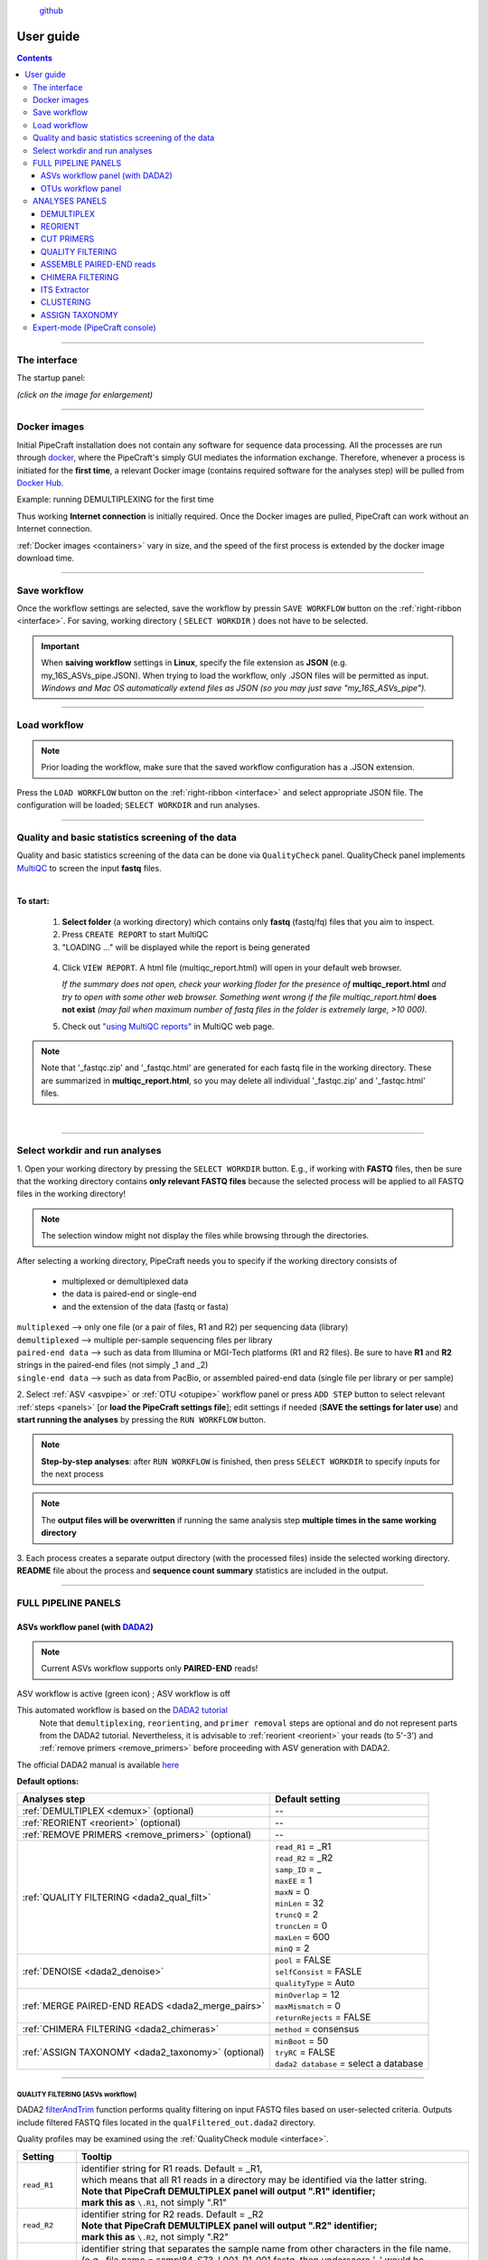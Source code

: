 .. |PipeCraft2_logo| image:: _static/PipeCraft2_icon_v2.png
  :width: 100
  :alt: Alternative text

.. |main_interface| image:: _static/main_interface.png
  :width: 2000
  :alt: Alternative text

.. |asv_main| image:: _static/asv_main.png
  :width: 1500
  :alt: Alternative text

.. |otu_main| image:: _static/otu_main.png
  :width: 1500
  :alt: Alternative text

.. |console| image:: _static/console.png
  :width: 1500
  :alt: Alternative text

.. meta::
    :description lang=en:
        PipeCraft manual. User guide for PipeCraft

|PipeCraft2_logo|
  `github <https://github.com/SuvalineVana/pipecraft>`_

==========
User guide
==========

.. contents:: Contents
   :depth: 3

____________________________________________________

.. _interface: 

The interface
==============

The startup panel:

*(click on the image for enlargement)*
|main_interface|

____________________________________________________

Docker images 
==============

.. |pulling_image| image:: _static/pulling_image.png
  :width: 280
  :alt: Alternative text


Initial PipeCraft installation does not contain any software for sequence data processing. 
All the processes are run through `docker <https://www.docker.com/>`_, where the PipeCraft's simply GUI mediates the 
information exchange. Therefore, whenever a process is initiated for the **first time**, 
a relevant Docker image (contains required software for the analyses step) will be pulled from `Docker Hub <https://hub.docker.com/u/pipecraft>`_.

Example: running DEMULTIPLEXING for the first time |pulling_image|

Thus working **Internet connection** is initially required. Once the Docker images are pulled, PipeCraft can work without an Internet connection. 

:ref:`Docker images <containers>` vary in size, and the speed of the first process is extended by the docker image download time.
 
____________________________________________________

Save workflow
==============

Once the workflow settings are selected, save the workflow by pressin ``SAVE WORKFLOW`` button on the :ref:`right-ribbon <interface>`.
For saving, working directory ( ``SELECT WORKDIR`` ) does not have to be selected. 

.. important::

 When **saiving workflow** settings in **Linux**, specify the file extension as **JSON** (e.g. my_16S_ASVs_pipe.JSON).
 When trying to load the workflow, only .JSON files will be permitted as input. *Windows and Mac OS automatically extend files as JSON (so you may just save "my_16S_ASVs_pipe").*

____________________________________________________

Load workflow
==============

.. note ::

 Prior loading the workflow, make sure that the saved workflow configuration has a .JSON extension. 

Press the ``LOAD WORKFLOW`` button on the :ref:`right-ribbon <interface>` and select appropriate JSON file.
The configuration will be loaded; ``SELECT WORKDIR`` and run analyses.

____________________________________________________

.. _qualitycheck:

Quality and basic statistics screening of the data
==================================================

.. |multiQC_main| image:: _static/multiQC_main.png
  :width: 1000
  :alt: Alternative text

.. |multiQC_1-3| image:: _static/multiQC_1-3.png
  :width: 550
  :alt: Alternative text

.. |multiQC_view_report| image:: _static/multiQC_view_report.png
  :width: 550
  :alt: Alternative text


Quality and basic statistics screening of the data can be done via ``QualityCheck`` panel. 
QualityCheck panel implements `MultiQC <https://multiqc.info/>`_ to screen the input **fastq** files. 

|multiQC_main|

| 

**To start:** 

 1. **Select folder** (a working directory) which contains only **fastq** (fastq/fq) files that you aim to inspect. 
 2. Press ``CREATE REPORT`` to start MultiQC 
 3. "LOADING ..." will be displayed while the report is being generated

|multiQC_1-3|

|multiQC_view_report|

 4. Click ``VIEW REPORT``. A html file (multiqc_report.html) will open in your default web browser.
    
    *If the summary does not open, check your working floder for the presence of* **multiqc_report.html** *and try to open with some other web browser.*
    *Something went wrong if the file multiqc_report.html* **does not exist** *(may fail when maximum number of fastq files in the folder is extremely large, >10 000).*

 5. Check out  `"using MultiQC reports" <https://multiqc.info/docs/#using-multiqc-reports>`_ in MultiQC web page.
   
.. note::

 Note that '_fastqc.zip' and '_fastqc.html' are generated for each fastq file in the working directory. These are summarized in **multiqc_report.html**, 
 so you may delete all individual '_fastqc.zip' and '_fastqc.html' files.
 
| 

____________________________________________________

Select workdir and run analyses
===============================

1. Open your working directory by pressing the ``SELECT WORKDIR`` button. E.g., if working with **FASTQ** files,
then be sure that the working directory contains **only relevant FASTQ files** because the selected process will be 
applied to all FASTQ files in the working directory!

.. note::

 The selection window might not display the files while browsing through the directories. 

After selecting a working directory, PipeCraft needs you to specify if 
the working directory consists of 

 * multiplexed or demultiplexed data
 * the data is paired-end or single-end
 * and the extension of the data (fastq or fasta)

| ``multiplexed`` --> only one file (or a pair of files, R1 and R2) per sequencing data (library)
| ``demultiplexed`` --> multiple per-sample sequencing files per library
| ``paired-end data`` --> such as data from Illumina or MGI-Tech platforms (R1 and R2 files). Be sure to have **R1** and **R2** strings in the paired-end files (not simply _1 and _2)
| ``single-end data`` --> such as data from PacBio, or assembled paired-end data (single file per library or per sample)

2. Select :ref:`ASV <asvpipe>` or :ref:`OTU <otupipe>` workflow panel or press ``ADD STEP`` button
to select relevant :ref:`steps <panels>` [or **load the PipeCraft settings file**]; 
edit settings if needed (**SAVE the settings for later use**) and **start
running the analyses** by pressing the ``RUN WORKFLOW`` button.


.. note::

 **Step-by-step analyses**: after ``RUN WORKFLOW`` is finished, then press ``SELECT WORKDIR`` to specify inputs for the next process

.. note::

 The **output files will be overwritten** if running the same 
 analysis step **multiple times in the same working directory**

3. Each process creates a separate output directory (with the processed files) 
inside the selected working directory. 
**README** file about the process and **sequence count summary** statistics are included in the output.

____________________________________________________

FULL PIPELINE PANELS
====================

.. |asvoff| image:: _static/ASV_off.png
  :width: 50
  :alt: Alternative text

.. |asvon| image:: _static/ASV_on.png
  :width: 50
  :alt: Alternative text

.. _asvpipe:

ASVs workflow panel (with `DADA2 <https://benjjneb.github.io/dada2/index.html>`_)
----------------------------------------------------------------------------------

.. note::
  Current ASVs workflow supports only **PAIRED-END** reads!

|asv_main|

ASV workflow is active (green icon) |asvon|
; ASV workflow is off |asvoff| 

This automated workflow is based on the `DADA2 tutorial <https://benjjneb.github.io/dada2/tutorial.html>`_ 
 | Note that ``demultiplexing``, ``reorienting``, and ``primer removal`` steps are optional and do not represent parts from the DADA2 tutorial. Nevertheless, it is advisable to :ref:`reorient <reorient>` your reads (to 5'-3') and :ref:`remove primers <remove_primers>` before proceeding with ASV generation with DADA2.

| The official DADA2 manual is available `here <https://www.bioconductor.org/packages/devel/bioc/manuals/dada2/man/dada2.pdf>`_
 
.. _dada2_defaults:

**Default options:**

================================================== =========================
Analyses step                                      Default setting
================================================== =========================
:ref:`DEMULTIPLEX <demux>` (optional)              --
:ref:`REORIENT <reorient>` (optional)              --
:ref:`REMOVE PRIMERS <remove_primers>` (optional)  --
:ref:`QUALITY FILTERING <dada2_qual_filt>`         | ``read_R1`` = _R1
                                                   | ``read_R2`` = _R2
                                                   | ``samp_ID`` = _
                                                   | ``maxEE`` = 1
                                                   | ``maxN`` = 0
                                                   | ``minLen`` = 32
                                                   | ``truncQ`` = 2
                                                   | ``truncLen`` = 0
                                                   | ``maxLen`` = 600
                                                   | ``minQ`` = 2
:ref:`DENOISE <dada2_denoise>`                     | ``pool`` = FALSE
                                                   | ``selfConsist`` = FASLE
                                                   | ``qualityType`` = Auto
:ref:`MERGE PAIRED-END READS <dada2_merge_pairs>`  | ``minOverlap`` = 12
                                                   | ``maxMismatch`` = 0
                                                   | ``returnRejects`` = FALSE
:ref:`CHIMERA FILTERING <dada2_chimeras>`          | ``method`` = consensus
:ref:`ASSIGN TAXONOMY <dada2_taxonomy>` (optional) | ``minBoot`` = 50
                                                   | ``tryRC`` = FALSE
                                                   | ``dada2 database`` = select a database
================================================== =========================

____________________________________________________

.. _dada2_qual_filt:

QUALITY FILTERING [ASVs workflow] 
~~~~~~~~~~~~~~~~~~~~~~~~~~~~~~~~~

DADA2 `filterAndTrim <https://www.bioconductor.org/packages/devel/bioc/manuals/dada2/man/dada2.pdf>`_ function performs quality filtering on input FASTQ files based on user-selected criteria. Outputs include filtered FASTQ files located in the ``qualFiltered_out.dada2`` directory.

Quality profiles may be examined using the :ref:`QualityCheck module <interface>`.

==================== ============
Setting              Tooltip
==================== ============
``read_R1``          | identifier string for R1 reads. Default = _R1, 
                     | which means that all R1 reads in a directory may be identified via the latter string.
                     | **Note that PipeCraft DEMULTIPLEX panel will output ".R1" identifier;**
                     | **mark this as** ``\.R1``, not simply ".R1"
``read_R2``          | identifier string for R2 reads. Default = _R2
                     | **Note that PipeCraft DEMULTIPLEX panel will output ".R2" identifier;**
                     | **mark this as** ``\.R2``, not simply ".R2"
``samp_ID``          | identifier string that separates the sample name from other characters in the file name.
                     | (e.g., file name = sampl84_S73_L001_R1_001.fastq, then underscore '_' would be 
                     | the 'identifier string' (sample name = sampl84))
                     | **Note that PipeCraft DEMULTIPLEX panel will output "." as sample delimiter;**
                     | **mark this as** ``\.``, not simply "."
``maxEE``            | discard sequences with more than the specified number of expected errors
``maxN``             | discard sequences with more than the specified number of N's (ambiguous bases)
``minLen``           | remove reads with length less than minLen. minLen is enforced after all other 
                     | trimming and truncation
``truncQ``           | truncate reads at the first instance of a quality score less than or equal to truncQ
``truncLen``         | truncate reads after truncLen bases (applies to R1 reads when working with paired-end data). 
                     | Reads shorter than this are discarded. Explore quality profiles (with QualityCheck module) 
                     | see whether poor quality ends needs to be truncated
``truncLen_R2``      | truncate R2 reads after truncLen bases. 
                     | Reads shorter than this are discarded. Explore quality profiles 
                     | (with QualityCheck module) see whether poor quality ends needs to be truncated
``maxLen``           | remove reads with length greater than maxLen. maxLen is enforced on the raw reads. 
                     | In dada2, the default = Inf, but here set as 9999
``minQ``             | after truncation, reads containing a quality score below minQ will be discarded
==================== ============

see :ref:`default settings <dada2_defaults>`

____________________________________________________

.. _dada2_denoise:

DENOISING [ASVs workflow] 
~~~~~~~~~~~~~~~~~~~~~~~~~

DADA2 `dada <https://www.bioconductor.org/packages/devel/bioc/manuals/dada2/man/dada2.pdf>`_ function to remove sequencing errors.
Outputs filtered fasta files into ``denoised_assembled.dada2`` directory.

==================== ============
Setting              Tooltip
==================== ============
``pool``             | if TRUE, the algorithm will pool together all samples prior to sample inference. 
                     | Pooling improves the detection of rare variants, but is computationally more expensive. 
                     | If pool = 'pseudo', the algorithm will perform pseudo-pooling between individually processed samples. 
                     | This argument has no effect if only 1 sample is provided, and pool does not affect error rates, 
                     | which are always estimated from pooled observations across samples.
``selfConsist``      | if TRUE, the algorithm will alternate between sample inference and error rate estimation until convergence
``qualityType``      | means to attempt to auto-detect the fastq quality encoding. 
                     | This may fail for PacBio files with uniformly high quality scores, in which case use 'FastqQuality'
==================== ============

see :ref:`default settings <dada2_defaults>`

____________________________________________________

.. _dada2_merge_pairs:

MERGE PAIRS [ASVs workflow] 
~~~~~~~~~~~~~~~~~~~~~~~~~~~~

DADA2 `mergePairs <https://www.bioconductor.org/packages/devel/bioc/manuals/dada2/man/dada2.pdf>`_ function to merge paired-end reads. 
Outputs merged fasta files into ``denoised_assembled.dada2`` directory.

==================== ============
Setting               Tooltip
==================== ============
``minOverlap``       | the minimum length of the overlap required for merging the forward and reverse reads.
``maxMismatch``      | the maximum mismatches allowed in the overlap region
``trimOverhang``     | if TRUE, overhangs in the alignment between the forwards and reverse read are trimmed off. 
                     | Overhangs are when the reverse read extends past the start of the forward read, 
                     | and vice-versa, as can happen when reads are longer than the amplicon and read 
                     | into the other-direction primer region
``justConcatenate``  | if TRUE, the forward and reverse-complemented reverse read are concatenated  
                     | rather than merged, with a NNNNNNNNNN (10 Ns) spacer inserted between them
==================== ============

see :ref:`default settings <dada2_defaults>`

.. _dada2_chimeras:

____________________________________________________

CHIMERA FILTERING [ASVs workflow] 
~~~~~~~~~~~~~~~~~~~~~~~~~~~~~~~~~~

DADA2 `removeBimeraDenovo <https://www.bioconductor.org/packages/devel/bioc/manuals/dada2/man/dada2.pdf>`_ function to remove chimeras. 
Outputs filtered fasta files into ``chimeraFiltered_out.dada2`` and final ASVs to ``ASVs_out.dada2`` directory.

==================== ============
Setting               Tooltip
==================== ============
``method``           | 'consensus' - the samples are independently checked for chimeras, and a consensus 
                     | decision on each sequence variant is made. 
                     | If 'pooled', the samples are all pooled together for chimera identification. 
                     | If 'per-sample', the samples are independently checked for chimeras
==================== ============

see :ref:`default settings <dada2_defaults>`

____________________________________________________

.. _dada2_taxonomy:

ASSIGN TAXONOMY [ASVs workflow] 
~~~~~~~~~~~~~~~~~~~~~~~~~~~~~~~~~~

DADA2 `assignTaxonomy <https://www.bioconductor.org/packages/devel/bioc/manuals/dada2/man/dada2.pdf>`_ function to classify ASVs. 
Outputs classified fasta files into ``taxonomy_out.dada2`` directory.

==================== ============
Setting               Tooltip
==================== ============
``minBoot``          | the minimum bootstrap confidence for assigning a taxonomic level
``tryRC``            | the reverse-complement of each sequences will be used for classification (leave OFF when sequences have been reoriented)
                     | if it is a better match to the reference sequences than the forward sequence
``dada2 database``   | select a reference database fasta file for taxonomy annotation
                     | `Download DADA2-formatted reference databases here <https://benjjneb.github.io/dada2/training.html>`_
==================== ============

see :ref:`default settings <dada2_defaults>`

____________________________________________________

.. _otupipe:

OTUs workflow panel
--------------------

.. |otuoff| image:: _static/OTU_off.png
  :width: 50
  :alt: Alternative text

.. |otuon| image:: _static/OTU_on.png
  :width: 50
  :alt: Alternative text

.. note::
  This OTU workflow works with paired-end (e.g. Illumina, MGI-Tech) as well as single-end reads (e.g. PacBio, assembled Illumina reads)

|otu_main|

OTU workflow is active (green icon) |otuon|
; OTU workflow is off |otuoff| 

This automated workflow is mostly based on `vsearch <https://github.com/torognes/vsearch>`_ (`Rognes et. al 2016 <https://peerj.com/articles/2584/>`_) [`manual <_static/vsearch_2.18.0_manual.pdf>`_]
 | Note that ``demultiplexing``, ``reorient`` and ``remove primers`` steps are optional. Nevertheless, it is advisable to :ref:`reorient <reorient>` your reads (to 5'-3') and :ref:`remove primers <remove_primers>` before proceeding.

 
.. _otupipe_defaults:

| **Default options:**
| *click on analyses step for more info*

=================================================== =========================
Analyses step                                       Default setting
=================================================== =========================
:ref:`DEMULTIPLEX <demux>` (optional)               --
:ref:`REORIENT <reorient>` (optional)               --
:ref:`REMOVE PRIMERS <remove_primers>` (optional)   --
:ref:`MERGE READS <merge_pairs>`                    | ``min_overlap`` = 12
                                                    | ``min_length`` = 32
                                                    | ``allow_merge_stagger`` = TRUE 
                                                    | ``include only R1`` = FALSE 
                                                    | ``max_diffs`` = 20
                                                    | ``max_Ns`` = 0
                                                    | ``max_len`` = 600
                                                    | ``keep_disjoined`` = FALSE 
                                                    | ``fastq_qmax`` = 41
:ref:`QUALITY FILTERING <qual_filt>`                | ``maxEE`` = 1
                                                    | ``maxN`` = 0
                                                    | ``minLen`` = 32
                                                    | ``max_length`` = undefined
                                                    | ``qmax`` = 41
                                                    | ``qmin`` = 0
                                                    | ``maxee_rate`` = undefined
                                                    | ``minsize`` = 1
:ref:`CHIMERA FILTERING <chimFilt>`                 | ``pre_cluster`` = 0.98
                                                    | ``min_unique_size`` = 1
                                                    | ``denovo`` = TRUE 
                                                    | ``reference_based`` = undefined
                                                    | ``abundance_skew`` = 2
                                                    | ``min_h`` = 0.28
:ref:`ITS Extractor <itsextractor>` (optional)      | ``organisms`` = Fungi 
                                                    | ``regions`` = all
                                                    | ``partial`` = 50
                                                    | ``e_value`` = 1e-5
                                                    | ``scores`` = 0
                                                    | ``domains`` = 2
                                                    | ``complement`` = TRUE 
                                                    | ``only_full`` = FALSE
                                                    | ``truncate`` = TRUE 
:ref:`CLUSTERING <clustering>`                      | ``OTU_type`` = centroid
                                                    | ``similarity_threshold`` = 0.97
                                                    | ``strands`` = both
                                                    | ``min_OTU_size`` = 2
                                                    | ``similarity_type`` = 2
                                                    | ``sequence_sorting`` = cluster_size
                                                    | ``centroid_type`` = similarity
                                                    | ``max_hits`` = 1
                                                    | ``relabel`` = sha1
                                                    | ``mask`` = dust
                                                    | ``dbmask`` = dust
                                                    | ``output_UC`` = FALSE
:ref:`ASSIGN TAXONOMY <assign_taxonomy>` (optional) | ``database_file`` = select a database
                                                    | ``task`` = blastn
                                                    | ``strands`` = both
=================================================== =========================

____________________________________________________

.. _panels:

ANALYSES PANELS
===============

.. _demux:

DEMULTIPLEX
------------

If data is **multiplexed, the first step would be demultiplexing** (using `cutadapt <https://cutadapt.readthedocs.io/en/stable/>`_ (`Martin 2011 <https://doi.org/10.14806/ej.17.1.200>`_)).
This is done based on the user specified :ref:`indexes file <indexes>`, which includes molecular identifier sequences (so called indexes/tags/barcodes) per sample. 
Note that reverse complementary matches will also be searched. 

| **Fastq/fasta** formatted paired-end and single-end data are supported.
| **Outputs** are fastq/fasta files per sample in ``demultiplexed_out`` directory. Indexes are **truncated** from the sequences. 
| Samples get ``.R1`` and ``.R2`` read identifiers (relevant for :ref:`DADA2 QUALITY FILTERING <dada2_qual_filt>` ).
| **unknown.fastq** file(s) contain sequences where specified index combinations were not found. 

.. note:: 

  If found, sequences with any index combination will be outputted **when using paired indexes**. 
  That means, if, for example, your sample_1 is indexed with *indexFwd_1-indexRev_1* and 
  sample_2 with *indexFwd_2-indexRev_2*, then files with *indexFwd_1-indexRev_2* and *indexFwd_2-indexRev_1*
  are also written (although latter index combinations were not used in the lab to index any sample [i.e. represent tag-switches]). 
  Simply remove those files if not needed or use to estimate tag-switching error if relevant. 

.. _demux_settings:

================================ =========================
Setting                          Tooltip
================================ =========================
``index file``                   | select your fasta formatted indexes file for demultiplexing (:ref:`see guide here <indexes>`), 
                                 | where fasta headers are sample names, and sequences are sample 
                                 | specific index or index combination 
``index mismatch``               | allowed mismatches during the index search
``overlap``                      | number of overlap bases with the index
                                 | Recommended overlap is the maximum length of the index for 
                                 | confident sequence assignments to samples
``min seq length``               | minimum length of the output sequence
``no indels``                    | do not allow insertions or deletions is primer search. 
                                 | Mismatches are the only type of errors accounted in the error rate parameter
================================ =========================


.. note::

 Heterogenity spacers or any redundant base pairs attached to index sequences do not affect demultiplexing. Indexes are trimmed from the best matching position.

.. _indexes:

Indexes file example (fasta formatted)
~~~~~~~~~~~~~~~~~~~~~~~~~~~~~~~~~~~~~~
.. note::
  Only **IUPAC codes** are allowed.

1. **Demultiplexing using single indexes**:

 | >sample1
 | AGCTGCACCTAA
 | >sample2
 | AGCTGTCAAGCT
 | >sample3
 | AGCTTCGACAGT
 | >sample4
 | AGGCTCCATGTA
 | >sample5
 | AGGCTTACGTGT
 | >sample6
 | AGGTACGCAATT

2. **Demultiplexing using dual (paired) indexes:**

.. note::
 **IMPORTANT!** reverse indexes will be automatically oriented to 5'-3' (for the search); so you can simply copy-paste the indexes from your lab protocol.


| >sample1
| AGCTGCACCTAA...AGCTGCACCTAA
| >sample2
| AGCTGTCAAGCT...AGCTGTCAAGCT
| >sample3
| AGCTTCGACAGT...AGCTTCGACAGT
| >sample4
| AGGCTCCATGTA...AGGCTCCATGTA
| >sample5
| AGGCTTACGTGT...AGGCTTACGTGT
| >sample6
| AGGTACGCAATT...AGGTACGCAATT

.. note::
 Anchored indexes (https://cutadapt.readthedocs.io/en/stable/guide.html#anchored-5adapters) with ^ symbol are **not supported** in PipeCraft demultiplex GUI panel. 

 DO NOT USE, e.g. 

 | >sample1
 | ^AGCTGCACCTAA
 | 
 | >sample1
 | ^AGCTGCACCTAA...AGCTGCACCTAA

|

How to compose indexes.fasta 
~~~~~~~~~~~~~~~~~~~~~~~~~~~~
In Excel (or any alternative program); 
first column represents sample names,
second (and third) column represent indexes (or index combinations) per sample:

Exaples::

     sample1	AGCTGCACCTAA
     sample2	AGCTGTCAAGCT
     sample3	AGCTTCGACAGT 
     sample4	AGGCTCCATGTA
     sample5	AGGCTTACGTGT
     sample6	AGGTACGCAATT

or ::

     sample1	AGCTGCACCTAA	AGCTGCACCTAA
     sample2	AGCTGTCAAGCT	AGCTGTCAAGCT
     sample3	AGCTTCGACAGT	AGCTTCGACAGT
     sample4	AGGCTCCATGTA	AGGCTCCATGTA
     sample5	AGGCTTACGTGT	AGGCTTACGTGT
     sample6	AGGTACGCAATT	AGGTACGCAATT

Copy those two (or three) columns to text editor that support regular expressions, such as NotePad++ or Sublime Text.
If using **PAIRED** indexes (three columns), proceed to bullet no. 5

* single-end indexes:

  #. Open 'find & replace'
     Find ^   (which denotes the beginning of each line).
     Replace with >  (and DELETE THE LAST > in the beginning of empty row).

  #. Find \\t   (which denotes tab).
     Replace with \\n   (which denotes the new line).

     **FASTA FORMATTED (single-end indexes) indexes.fasta file is ready; SAVE the file.**


* Only for paired-indexes:

  #. Open 'find & replace':
     Find ^   (denotes the beginning of each line);
     replace with >  (and DELETE THE LAST > in the beginning of empty row).

  #. Find .*\\K\\t (which captures the second tab);
     replace with ... (to mark the linked paired-indexes). 

  #. Find \\t (denotes the tab);
     replace with \\n (denotes the new line).

     **FASTA FORMATTED (paired indexes) indexes.fasta file is ready; SAVE the file.**

____________________________________________________

.. _reorient:

REORIENT
--------

Sequences are often (if not always) in both, 5'-3' and 3'-5', orientations in the raw sequencing data sets. 
If the data still contains PCR primers that were used to generate amplicons, 
then by specifying these PCR primers, this panel will perform sequence reorientation 
of all sequences. 

For reorienting, 
first the forward primer will be searched (using `fqgrep <https://github.com/indraniel/fqgrep>`_)  
and if detected then the read is considered as forward complementary (5'-3'). 
Then the reverse primer will be searched (using `fqgrep <https://github.com/indraniel/fqgrep>`_) 
from the same input data and if detected, then the read is considered to be in 
reverse complementary orientation (3'-5'). Latter reads will be transformed to 5'-3' 
orientation and merged with other 5'-3' reads. 
Note that for paired-end data, R1 files will be reoriented to 5'-3' 
but R2 reads will be reoriented to 3'-5' in order to merge paired-end reads.

At least one of the PCR primers must be found in the sequence. 
For example, read will be recorded if forward primer was found even 
though reverse primer was not found (and vice versa). 
**Sequence is discarded if none of the PCR primers are found.** 

Sequences that contain **multiple forward or reverse primers (multi-primer artefacts) 
are discarded** as it is highly likely that these are chimeric sequences. 
Reorienting sequences **will not remove** primer strings from the sequences. 

.. note::

 For single-end data, sequences will be reoriented also during 
 the 'cut primers' process (see below); therefore this step may be skipped
 when working with single-end data (such as data from PacBio machines OR already assembled paired-end data).

Reorienting reads may be relevant for generating ASVs with DADA2 
as reverse complement sequences will represent separate ASVs. 
In the clustering step of an OTU pipeline, both strands of the sequences can be compared prior 
forming OTUs; thus this step may be skipped in the OTU pipeline. 

Supported file formats for paired-end input data are only **fastq**,
but also **fasta** for single-end data.
**Outputs** are fastq/fasta files in ``reoriented_out`` directory. 
Primers are **not truncated** from the sequences; this can be done using :ref:`CUT PRIMER panel <remove_primers>`

================================ =========================
Setting                          Tooltip
================================ =========================
``mismatches``                   | allowed mismatches in the primer search
``forward_primers``              | specify forward primer **(5'-3')**; IUPAC codes allowed; 
                                 | add up to 13 primers
``reverse_primers``              | specify reverse primer **(3'-5')**; IUPAC codes allowed; 
                                 | add up to 13 primers
================================ =========================

____________________________________________________

.. _remove_primers:

CUT PRIMERS
-----------

If the input data contains PCR primers (or e.g. adapters), these can be removed in the ``CUT PRIMERS`` panel.
CUT PRIMERS processes mostly relies on `cutadapt <https://cutadapt.readthedocs.io/en/stable/>`_ (`Martin 2011 <https://doi.org/10.14806/ej.17.1.200>`_). 

For generating OTUs or ASVs, it is recommended to truncate the primers from the reads 
(unless ITS Extractor is used later to remove flanking primer binding regions from ITS1/ITS2/full ITS). 
Sequences where PCR primer strings were not detected are discarded by default (but stored in 'untrimmed' directory). 
Reverse complementary search of the primers in the sequences is also performed. 
Thus, primers are clipped from both 5'-3' and 3'-5' oriented reads. However, note that **paired-end reads will not be reoriented** to 5'-3' during this process, 
but **single-end reads will be reoriented** to 5'-3' (thus no extra reorient step needed for single-end data).

.. note::

 For paired-end data, the **seqs_to_keep option should be left as default ('keep_all')**. This will output sequences where at least one primer has been clipped. 
 'keep_only_linked' option outputs only sequences where both the forward and reverse primers are found (i.e. 5'-forward…reverse-3'). 
 'keep_only_linked' may be used for single-end data to keep only **full-length amplicons**.

| **Fastq**/**fasta** formatted paired-end and single-end data are supported.
| **Outputs** are fastq/fasta files in ``primersCut_out`` directory. Primers are **truncated** from the sequences. 

================================ =========================
Setting                          Tooltip
================================ =========================
``forward primers``              | specify forward primer **(5'-3')**; IUPAC codes allowed; 
                                 | add up to 13 primers
``reverse primers``              | specify reverse primer **(3'-5')**; IUPAC codes allowed; 
                                 | add up to 13 primers
``mismatches``                   | allowed mismatches in the primer search
``min overlap``                  | number of overlap bases with the primer sequence. 
                                 | Partial matches are allowed, but short matches may occur by chance, 
                                 | leading to erroneously clipped bases. 
                                 | Specifying higher overlap than the length of primer sequnce 
                                 | will still clip the primer (e.g. primer length is 22 bp, 
                                 | but overlap is specified as 25 - this does not affect the 
                                 | identification and clipping of the primer as long as the match is 
                                 | in the specified mismatch error range)
``seqs to keep``                 | keep sequences where at least one primer was found (fwd or rev); 
                                 | recommended when cutting primers from paired-end data (unassembled), 
                                 | when individual R1 or R2 read lenghts are shorther than the expected 
                                 | amplicon length. 'keep_only_linked' = keep sequences if primers are found 
                                 | in both ends (fwd…rev); discards the read if both primers were not found 
                                 | in this read
``pair filter``                  | **applies only for paired-end data.**
                                 | 'both', means that a read is discarded only if both, corresponding R1 and R2,
                                 | reads  do not contain primer strings (i.e. a read is kept if R1 contains 
                                 | primer string, but no primer string found in R2 read). Option 'any' discards 
                                 | the read if primers are not found in both, R1 and R2 reads
``min seq length``               | minimum length of the output sequence
``no indels``                    | do not allow insertions or deletions is primer search. Mismatches are the 
                                 | only type of errprs accounted in the error rate parameter
================================ =========================

____________________________________________________

|

.. _qual_filt:

QUALITY FILTERING
------------------

Quality filter and trim sequences.

| **Fastq** formatted paired-end and single-end data are supported.
| **Outputs** are fastq files in ``qualFiltered_out`` directory.

.. _vsearch_qfilt:

`vsearch <https://github.com/torognes/vsearch>`_
~~~~~~~~~~~~~~~~~~~~~~~~~~~~~~~~~~~~~~~~~~~~~~~~

================================ =========================
**vsearch** setting              Tooltip
================================ =========================
``maxEE``                        | maximum number of expected errors per sequence (`see here <https://drive5.com/usearch/manual/exp_errs.html>`_). 
                                 | Sequences with higher error rates will be discarded
``maxN``                         | discard sequences with more than the specified number of Ns
``minLen``                       | minimum length of the filtered output sequence
``max_length``                   | discard sequences with more than the specified number of bases
``qmax``                         | specify the maximum quality score accepted when reading FASTQ files. 
                                 | The default is 41, which is usual for recent Sanger/Illumina 1.8+ files. 
                                 | **For PacBio data use 93**
``qmin``                         | the minimum quality score accepted for FASTQ files. The default is 0, which is 
                                 | usual for recent Sanger/Illumina 1.8+ files. 
                                 | Older formats may use scores between -5 and 2
``maxee_rate``                   | discard sequences with more than the specified number of expected errors per base
``minsize``                      | discard sequences with an abundance lower than the specified value
================================ =========================

| 

.. _trimmomatic_qfilt:

`trimmomatic <http://www.usadellab.org/cms/?page=trimmomatic>`_
~~~~~~~~~~~~~~~~~~~~~~~~~~~~~~~~~~~~~~~~~~~~~~~~~~~~~~~~~~~~~~~~~

================================ =========================
**trimmomatic** setting          Tooltip
================================ =========================
``window_size``                  | the number of bases to average base qualities. 
                                 | Starts scanning at the 5'-end of a sequence and trimms the read once the 
                                 | average required quality (required_qual) within the window size falls below the threshold
``required_quality``             | the average quality required for selected window size
``min_length``                   | minimum length of the filtered output sequence
``leading_qual_threshold``       | quality score threshold to remove low quality bases from the beginning of the read. 
                                 | As long as a base has a value below this threshold the base is removed and the next base will be investigated
``trailing_qual_threshold``      | quality score threshold to remove low quality bases from the end of the read. 
                                 | As long as a base has a value below this threshold the base is removed and the next base will be investigated
``phred``                        | phred quality scored encoding. 
                                 | Use phred64 if working with data from older Illumina (Solexa) machines
================================ =========================

____________________________________________________

| 

.. _merge_pairs:

ASSEMBLE PAIRED-END reads 
--------------------------

Assemble paired-end sequences (such as those from Illumina or MGI-Tech platforms). 

``include_only_R1`` represents additional in-built module. If TRUE, 
unassembled R1 reads will be included to the set of assembled reads per sample. 
This may be relevant when working with e.g. ITS2 sequences, because the ITS2 region in some 
taxa is too long for paired-end assembly using current short-read sequencing technology. 
Therefore longer ITS2 amplicon sequences are discarded completely after the assembly process. 
Thus, including also unassembled R1 reads (``include_only_R1`` = TRUE), partial ITS2 sequences for 
these taxa will be represented in the final output. But when using :ref:`ITSx <itsextractor>`  
, keep ``only_full`` = FALSE and include ``partial`` = 50.

**Fastq** formatted paired-end data is supported.
**Outputs** are fastq files in ``assembled_out`` directory.


.. _vsearch_merge:

`vsearch <https://github.com/torognes/vsearch>`_
~~~~~~~~~~~~~~~~~~~~~~~~~~~~~~~~~~~~~~~~~~~~~~~~

================================ =========================
Setting                          Tooltip
================================ =========================
``min_overlap``                  | minimum overlap between the merged reads
``min_length``                   | minimum length of the merged sequence
``allow_merge_stagger``          | allow to merge staggered read pairs. Staggered pairs are pairs 
                                 | where the 3' end of the reverse read has an overhang to the left 
                                 | of the 5' end of the forward read. This situation can occur when a 
                                 | very short fragment is sequenced
``include_only_R1``              | include unassembled R1 reads to the set of assembled reads per sample
``max_diffs``                    | the maximum number of non-matching nucleotides allowed in the overlap region
``max_Ns``                       | discard sequences with more than the specified number of Ns
``max_len``                      | maximum length of the merged sequence
``keep_disjoined``               | output reads that were not merged into separate FASTQ files
``fastq_qmax``                   | maximum quality score accepted when reading FASTQ files. 
                                 | The default is 41, which is usual for recent Sanger/Illumina 1.8+ files
================================ =========================

.. _chimFilt:

____________________________________________________

|

CHIMERA FILTERING
-----------------

Perform de-novo and or reference database based chimera filtering. 

Chimera filtering is performed by **sample-wise approach** (i.e. each sample (input file) is treated separately). 

| **Fastq/fasta** formatted single-end data is supported [fastq inputs will be converted to fasta].
| **Outputs** are fasta files in ``chimera_Filtered_out`` directory.


`vsearch <https://github.com/torognes/vsearch>`_
~~~~~~~~~~~~~~~~~~~~~~~~~~~~~~~~~~~~~~~~~~~~~~~~

================================ =========================
Setting                          Tooltip
================================ =========================
``pre_cluster``                  | identity percentage when performing 'pre-clustering' with --cluster_size 
                                 | for denovo chimera filtering with --uchime_denovo
``min_unique_size``              | minimum amount of a unique sequences in a fasta file. If value = 1, then 
                                 | no sequences are discarded after dereplication; if value = 2, then sequences,
                                 | which are represented only once in a given file are discarded; and so on
``denovo``                       | if TRUE, then perform denovo chimera filtering with --uchime_denovo
``reference_based``              | perform reference database based chimera filtering with --uchime_ref. 
                                 | Select fasta formatted reference database (e.g. `UNITE for ITS reads <https://unite.ut.ee/sh_files/uchime_reference_dataset_28.06.2017.zip>`_). 
                                 | If denovo = TRUE, then reference based chimera filtering will be performed 
                                 | after denovo. 
``abundance_skew``               | the abundance skew is used to distinguish in a threeway alignment which 
                                 | sequence is the chimera and which are the parents. The assumption is that 
                                 | chimeras appear later in the PCR amplification process and are therefore 
                                 | less abundant than their parents. The default value is 2.0, which means that 
                                 | the parents should be at least 2 times more abundant than their chimera. 
                                 | Any positive value equal or greater than 1.0 can be used
``min_h``                        | minimum score (h). Increasing this value tends to reduce the number of false 
                                 | positives and to decrease sensitivity. Values ranging from 0.0 to 1.0 included are accepted
================================ =========================

.. _itsextractor:

____________________________________________________

|

`ITS Extractor <https://microbiology.se/software/itsx/>`_
-----------------------------------------------------------

When working with ITS amplicons, then 
extract ITS regions with `ITS Extractor <https://microbiology.se/software/itsx/>`_ (`Bengtsson-Palme et al. 2013 <https://doi.org/10.1111/2041-210X.12073>`_)

| **Fastq/fasta** formatted single-end data is supported [fastq inputs will be converted to fasta].
| **Outputs** are fasta files in ``ITSx_out`` directory.

================================ =========================
Setting                          Tooltip
================================ =========================
``organisms``                    | set of profiles to use for the search. Can be used to restrict the search to 
                                 | only a few organism groups types to save time, if one or more of the origins 
                                 | are not relevant to the dataset under study
``regions``                      | ITS regions to output (note that 'all' will output also full ITS region [ITS1-5.8S-ITS2])
``partial``                      | if larger than 0, ITSx will save additional FASTA-files for full and partial ITS sequences 
                                 | longer than the specified cutoff value. If his setting is left to 0 (zero), 
                                 | it means OFF
``e-value``                      | domain e-value cutoff a sequence must obtain in the HMMER-based step to be included in the output
``scores``                       | domain score cutoff that a sequence must obtain in the HMMER-based step to be included in the output
``domains``                      | the minimum number of domains (different HMM gene profiles) that must match a sequence for it to be 
                                 | included in the output (detected as an ITS sequence). Setting the value lower than two will increase 
                                 | the number of false positives, while increasing it above two will decrease ITSx detection abilities
                                 | on fragmentary data
``complement``                   | if TRUE, ITSx checks both DNA strands for matches to HMM-profiles
``only full``                    | If TRUE, the output is limited to full-length ITS1 and ITS2 regions only
``truncate``                     | removes ends of ITS sequences if they are outside of the ITS region. 
                                 | If FALSE, the whole input sequence is saved
================================ =========================

____________________________________________________

|

.. _clustering:

CLUSTERING
----------

Cluster sequences, form OTUs.

| Supported file format for the input data is **fasta**.
| **Outputs** are **OTUs.fasta** and **OTU_table.txt** files in ``clustering_out`` directory.

.. note::

 OTU table filed separator is 'tab'.

`vsearch <https://github.com/torognes/vsearch>`_ 
~~~~~~~~~~~~~~~~~~~~~~~~~~~~~~~~~~~~~~~~~~~~~~~~~~

=============================================== =========================
`Setting <_static/vsearch_2.18.0_manual.pdf>`_  Tooltip
=============================================== =========================
``OTU_type``                                    | centroid" = output centroid sequences; "consensus" = output consensus sequences
``similarity_threshold``                        | define OTUs based on the sequence similarity threshold; 0.97 = 97% similarity threshold
``strands``                                     | when comparing sequences with the cluster seed, check both strands 
                                                | (forward and reverse complementary) or the plus strand only
``min_OTU_size``                                | minimum read count per output OTU (e.g., if value = 2, then 
                                                | singleton OTUs will be discarded [OTUs with only one sequence])
``similarity_type``                             | pairwise sequence identity definition `--iddef <_static/vsearch_2.18.0_manual.pdf>`_
``sequence_sorting``                            | size = sort the sequences by decreasing abundance; 
                                                | "length" = sort the sequences by decreasing length (--cluster_fast); 
                                                | "no" = do not sort sequences (--cluster_smallmem --usersort)
``centroid_type``                               | "similarity" = assign representative sequence to the closest (most similar) 
                                                | centroid (distance-based greedy clustering); 
                                                | "abundance" = assign representative sequence to the most abundant centroid (abundance-based 
                                                | greedy clustering; --sizeorder), ``max_hits`` should be > 1
``max_hits``                                    | maximum number of hits to accept before stopping the search 
                                                | (should be > 1 for abundance-based selection of centroids [centroid type])
``relabel``                                     | relabel sequence identifiers (none = do not relabel)
``mask``                                        | mask regions in sequences using the "dust" method, or do not mask ("none")
``dbmask``                                      | prior the OTU table creation, mask regions in sequences using the 
                                                | "dust" method, or do not mask ("none")
``output_UC``                                   | output clustering results in tab-separated UCLAST-like format
=============================================== =========================

.. _assign_taxonomy:

____________________________________________________

|


ASSIGN TAXONOMY
---------------

Implemented tools for taxonomy annotation:

`BLAST <https://blast.ncbi.nlm.nih.gov/Blast.cgi>`_ (`Camacho et al. 2009 <https://doi.org/10.1186/1471-2105-10-421>`_)
~~~~~~~~~~~~~~~~~~~~~~~~~~~~~~~~~~~~~~~~~~~~~~~~~~~~~~~~~~~~~~~~~~~~~~~~~~~~~~~~~~~~~~~~~~~~~~~~~~~~~~~~~~~~~~~~~~~~~~~

BLAST search sequences againt selected database. 

| Supported file format for the input data is **fasta**.
| **Outputs** are **BLAST_1st_best_hit.txt** and **BLAST_10_best_hits.txt** files in ``taxonomy_out`` directory.

.. note::

 BLAST values filed separator is '+'. When pasting the taxonomy results to e.g. Excel, then first denote '+' as 
 as filed separator to align the columns.

================================ =========================
Setting                          Tooltip
================================ =========================
 ``database_file``               | select a database file in fasta format.
                                 | Fasta format will be automatically converted to BLAST database
``task``                         | BLAST search settings according to blastn or megablast
``strands``                      | query strand to search against database. Both = search also reverse complement
``e_value``                      | a parameter that describes the number of hits one can expect to see 
                                 | by chance when searching a database of a particular size. 
                                 | The lower the e-value the more 'significant' the match is
``word_size``                    | the size of the initial word that must be matched between the database 
                                 | and the query sequence
``reward``                       | reward for a match
``penalty``                      | penalty for a mismatch
``gap_open``                     | cost to open a gap
``gap_extend``                   | cost to extend a gap
================================ =========================

.. _databases:

A list of public databases available for taxonomy annotation
~~~~~~~~~~~~~~~~~~~~~~~~~~~~~~~~~~~~~~~~~~~~~~~~~~~~~~~~~~~~~

==================================================================== ======== ===================================================================================================================================================================
Database                                                             Version  Description (click to download) 
==================================================================== ======== ===================================================================================================================================================================
`UNITE <https://unite.ut.ee/>`_                                      | 8.3    | `ITS region, all Eukaryotes <https://plutof.ut.ee/#/doi/10.15156/BIO/1281567>`_
`SILVA <https://www.arb-silva.de/>`_                                 | 138.1  | `16S/18S (SSU), Bacteria, Archaea and Eukarya <https://www.arb-silva.de/fileadmin/silva_databases/release_138.1/Exports/SILVA_138.1_SSURef_tax_silva.fasta.gz>`_
`SILVA <https://www.arb-silva.de/projects/ssu-ref-nr/>`_ 99%         | 138.1  | `16S/18S (SSU), Bacteria, Archaea and Eukarya <https://www.arb-silva.de/fileadmin/silva_databases/release_138.1/Exports/SILVA_138.1_SSURef_NR99_tax_silva.fasta.gz>`_
`MIDORI <http://www.reference-midori.info/>`_                        | 246    | `Eukaryota mitochondrial genes <http://www.reference-midori.info/download.php#>`_
`CO1 Classifier <https://github.com/terrimporter/CO1Classifier>`_    | 4      | `Metazoa COI <https://github.com/terrimporter/CO1Classifier/releases/tag/v4-ref>`_
==================================================================== ======== ===================================================================================================================================================================

____________________________________________________

.. _expert_mode:

Expert-mode (PipeCraft console)
===============================

All bioinformatic tools used by PipeCraft are available as docker images and can be used via dockers CLI.

Specify the working directory under the -v flag, 
or enter the working directory via the terminal to specify the working directory as $pwd 

docker run --interactive --tty -v $pwd:shared pipecraft/dada2:1.20 

docker run -v $pwd\:/shared -w /shared -i -t pipecraft/dada2:1.20 bash


Quit (exit from the container)

:: 

 > exit


|console|





